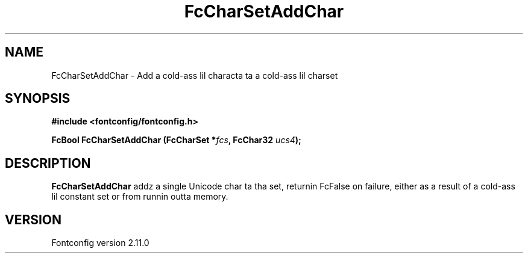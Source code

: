 .\" auto-generated by docbook2man-spec from docbook-utils package
.TH "FcCharSetAddChar" "3" "11 10月 2013" "" ""
.SH NAME
FcCharSetAddChar \- Add a cold-ass lil characta ta a cold-ass lil charset
.SH SYNOPSIS
.nf
\fB#include <fontconfig/fontconfig.h>
.sp
FcBool FcCharSetAddChar (FcCharSet *\fIfcs\fB, FcChar32 \fIucs4\fB);
.fi\fR
.SH "DESCRIPTION"
.PP
\fBFcCharSetAddChar\fR addz a single Unicode char ta tha set,
returnin FcFalse on failure, either as a result of a cold-ass lil constant set or from
runnin outta memory.
.SH "VERSION"
.PP
Fontconfig version 2.11.0
